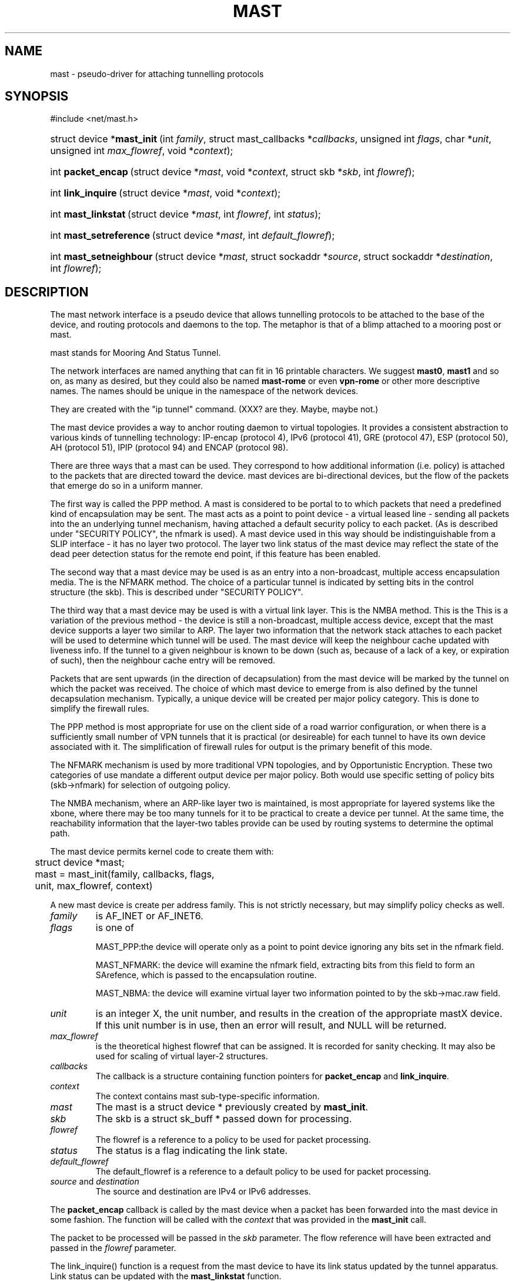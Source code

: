.\"Generated by db2man.xsl. Don't modify this, modify the source.
.de Sh \" Subsection
.br
.if t .Sp
.ne 5
.PP
\fB\\$1\fR
.PP
..
.de Sp \" Vertical space (when we can't use .PP)
.if t .sp .5v
.if n .sp
..
.de Ip \" List item
.br
.ie \\n(.$>=3 .ne \\$3
.el .ne 3
.IP "\\$1" \\$2
..
.TH "MAST" 4 "" "" ""
.SH NAME
mast \- pseudo-driver for attaching tunnelling protocols
.SH "SYNOPSIS"
.ad l
.hy 0


#include <net/mast.h>

.sp
.HP 27
struct\ device\ *\fBmast_init\fR\ (int\ \fIfamily\fR, struct\ mast_callbacks\ *\fIcallbacks\fR, unsigned\ int\ \fIflags\fR, char\ *\fIunit\fR, unsigned\ int\ \fImax_flowref\fR, void\ *\fIcontext\fR);
.HP 18
int\ \fBpacket_encap\fR\ (struct\ device\ *\fImast\fR, void\ *\fIcontext\fR, struct\ skb\ *\fIskb\fR, int\ \fIflowref\fR);
.HP 18
int\ \fBlink_inquire\fR\ (struct\ device\ *\fImast\fR, void\ *\fIcontext\fR);
.HP 19
int\ \fBmast_linkstat\fR\ (struct\ device\ *\fImast\fR, int\ \fIflowref\fR, int\ \fIstatus\fR);
.HP 23
int\ \fBmast_setreference\fR\ (struct\ device\ *\fImast\fR, int\ \fIdefault_flowref\fR);
.HP 23
int\ \fBmast_setneighbour\fR\ (struct\ device\ *\fImast\fR, struct\ sockaddr\ *\fIsource\fR, struct\ sockaddr\ *\fIdestination\fR, int\ \fIflowref\fR);
.ad
.hy

.SH "DESCRIPTION"

.PP
The mast network interface is a pseudo device that allows tunnelling protocols to be attached to the base of the device, and routing protocols and daemons to the top. The metaphor is that of a blimp attached to a mooring post or mast.

.PP
 mast stands for Mooring And Status Tunnel.

.PP
The network interfaces are named anything that can fit in 16 printable characters. We suggest \fBmast0\fR, \fBmast1\fR and so on, as many as desired, but they could also be named \fBmast\-rome\fR or even \fBvpn\-rome\fR or other more descriptive names. The names should be unique in the namespace of the network devices.

.PP
They are created with the "ip tunnel" command. (XXX? are they. Maybe, maybe not.)

.PP
The mast device provides a way to anchor routing daemon to virtual topologies. It provides a consistent abstraction to various kinds of tunnelling technology: IP\-encap (protocol 4), IPv6 (protocol 41), GRE (protocol 47), ESP (protocol 50), AH (protocol 51), IPIP (protocol 94) and ENCAP (protocol 98).

.PP
There are three ways that a mast can be used. They correspond to how additional information (i.e. policy) is attached to the packets that are directed toward the device. mast devices are bi\-directional devices, but the flow of the packets that emerge do so in a uniform manner.

.PP
The first way is called the PPP method. A mast is considered to be portal to to which packets that need a predefined kind of encapsulation may be sent. The mast acts as a point to point device \- a virtual leased line \- sending all packets into the an underlying tunnel mechanism, having attached a default security policy to each packet. (As is described under "SECURITY POLICY", the nfmark is used). A mast device used in this way should be indistinguishable from a SLIP interface \- it has no layer two protocol. The layer two link status of the mast device may reflect the state of the dead peer detection status for the remote end point, if this feature has been enabled.

.PP
The second way that a mast device may be used is as an entry into a non\-broadcast, multiple access encapsulation media. The is the NFMARK method. The choice of a particular tunnel is indicated by setting bits in the control structure (the skb). This is described under "SECURITY POLICY".

.PP
The third way that a mast device may be used is with a virtual link layer. This is the NMBA method. This is the This is a variation of the previous method \- the device is still a non\-broadcast, multiple access device, except that the mast device supports a layer two similar to ARP. The layer two information that the network stack attaches to each packet will be used to determine which tunnel will be used. The mast device will keep the neighbour cache updated with liveness info. If the tunnel to a given neighbour is known to be down (such as, because of a lack of a key, or expiration of such), then the neighbour cache entry will be removed.

.PP
Packets that are sent upwards (in the direction of decapsulation) from the mast device will be marked by the tunnel on which the packet was received. The choice of which mast device to emerge from is also defined by the tunnel decapsulation mechanism. Typically, a unique device will be created per major policy category. This is done to simplify the firewall rules.

.PP
The PPP method is most appropriate for use on the client side of a road warrior configuration, or when there is a sufficiently small number of VPN tunnels that it is practical (or desireable) for each tunnel to have its own device associated with it. The simplification of firewall rules for output is the primary benefit of this mode.

.PP
The NFMARK mechanism is used by more traditional VPN topologies, and by Opportunistic Encryption. These two categories of use mandate a different output device per major policy. Both would use specific setting of policy bits (skb\->nfmark) for selection of outgoing policy.

.PP
The NMBA mechanism, where an ARP\-like layer two is maintained, is most appropriate for layered systems like the xbone, where there may be too many tunnels for it to be practical to create a device per tunnel. At the same time, the reachability information that the layer\-two tables provide can be used by routing systems to determine the optimal path.

.PP
The mast device permits kernel code to create them with: 

.nf

	struct device *mast;

	mast = mast_init(family, callbacks, flags,
	                 unit, max_flowref, context)

.fi
 

.PP
A new mast device is create per address family. This is not strictly necessary, but may simplify policy checks as well.

.TP
\fIfamily\fR
is AF_INET or AF_INET6.

.TP
\fIflags\fR
is one of

MAST_PPP:the device will operate only as a point to point device ignoring any bits set in the nfmark field.

MAST_NFMARK: the device will examine the nfmark field, extracting bits from this field to form an SArefence, which is passed to the encapsulation routine.

MAST_NBMA: the device will examine virtual layer two information pointed to by the skb\->mac.raw field.

.TP
\fIunit\fR
is an integer X, the unit number, and results in the creation of the appropriate mastX device. If this unit number is in use, then an error will result, and NULL will be returned.

.TP
\fImax_flowref\fR
is the theoretical highest flowref that can be assigned. It is recorded for sanity checking. It may also be used for scaling of virtual layer\-2 structures.

.TP
\fIcallbacks\fR
The callback is a structure containing function pointers for \fBpacket_encap\fR and \fBlink_inquire\fR.

.TP
\fIcontext\fR
The context contains mast sub\-type\-specific information.

.TP
\fImast\fR
The mast is a struct device * previously created by \fBmast_init\fR.

.TP
\fIskb\fR
The skb is a struct sk_buff * passed down for processing.

.TP
\fIflowref\fR
The flowref is a reference to a policy to be used for packet processing.

.TP
\fIstatus\fR
The status is a flag indicating the link state.

.TP
\fIdefault_flowref\fR
The default_flowref is a reference to a default policy to be used for packet processing.

.TP
\fIsource\fR and \fIdestination\fR
The source and destination are IPv4 or IPv6 addresses.

.PP
The \fBpacket_encap\fR callback is called by the mast device when a packet has been forwarded into the mast device in some fashion. The function will be called with the \fIcontext\fR that was provided in the \fBmast_init\fR call.

.PP
The packet to be processed will be passed in the \fIskb\fR parameter. The flow reference will have been extracted and passed in the \fIflowref\fR parameter.

.PP
The link_inquire() function is a request from the mast device to have its link status updated by the tunnel apparatus. Link status can be updated with the \fBmast_linkstat\fR function.

.PP
In the link_inquire call(), status is up==1/down==0. Some mast devices may maintain per\-flowref link status (in the pseudo\-ARP case), in which case the flowref should be provided. A flowref of \-1 updates the global link status.

.PP
A mast device may have its default flow reference set via the \fBmast_setflowref\fR function.

.PP
A mast device examines packets that it receives, looks at the appropriate parts of the nfmark and turns that into the reference #. If these bits are zero, then the default flow reference is used. If the default flow reference is not set, then the packet is dropped as a transmit error.

.PP
The \fBmast_setneighbour\fR function will be filled out at a later time.

.SH "SECURITY POLICY"

.PP
When the mast device is configured to be in \fBMAST_NFMARK\fR mode, it will examine the skb\->nfmark field of each incoming packet. The upper 24 bits of the nfmark will be extracted. If bit 31 is set, then the nfmark will be considered to be have been initialized. Bits 8 through 30 are then shifted to the right, resulting in a 23 bit number. This is considered the flowref.

.PP
If the bit is not set, then the packet will have the default flow reference applied to it.

.SH AUTHOR
Michael Richardson <mcr@sandelman.ottawa.on.ca>.
